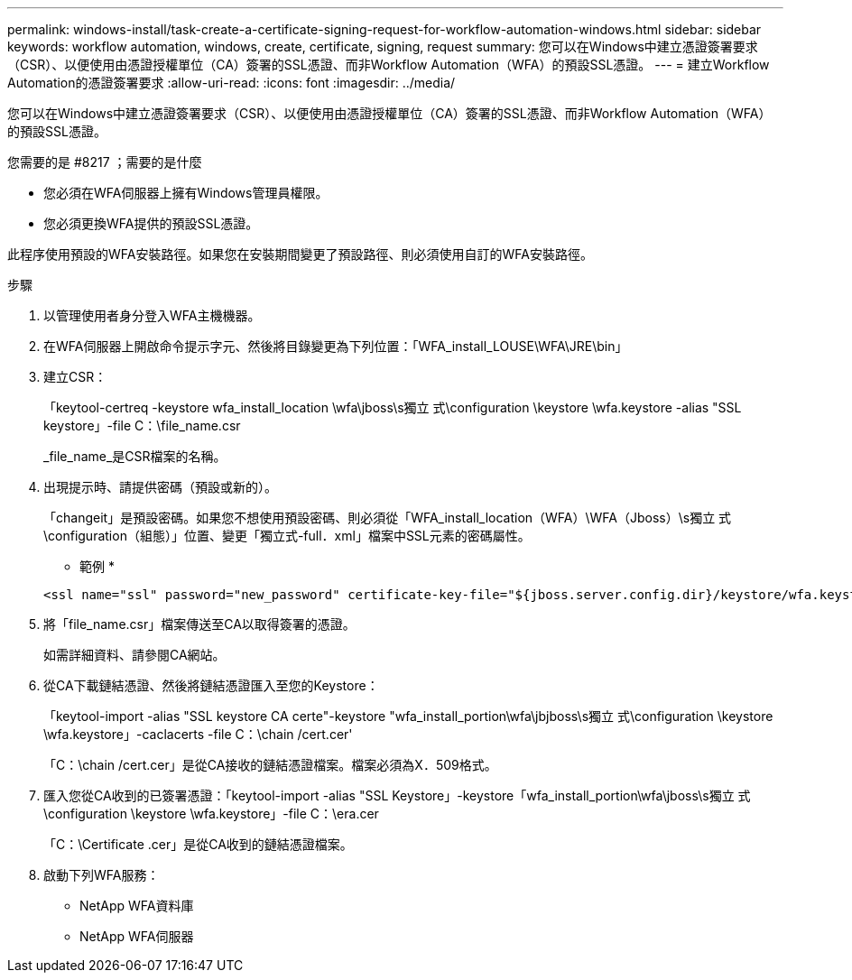 ---
permalink: windows-install/task-create-a-certificate-signing-request-for-workflow-automation-windows.html 
sidebar: sidebar 
keywords: workflow automation, windows, create, certificate, signing, request 
summary: 您可以在Windows中建立憑證簽署要求（CSR）、以便使用由憑證授權單位（CA）簽署的SSL憑證、而非Workflow Automation（WFA）的預設SSL憑證。 
---
= 建立Workflow Automation的憑證簽署要求
:allow-uri-read: 
:icons: font
:imagesdir: ../media/


[role="lead"]
您可以在Windows中建立憑證簽署要求（CSR）、以便使用由憑證授權單位（CA）簽署的SSL憑證、而非Workflow Automation（WFA）的預設SSL憑證。

.您需要的是 #8217 ；需要的是什麼
* 您必須在WFA伺服器上擁有Windows管理員權限。
* 您必須更換WFA提供的預設SSL憑證。


此程序使用預設的WFA安裝路徑。如果您在安裝期間變更了預設路徑、則必須使用自訂的WFA安裝路徑。

.步驟
. 以管理使用者身分登入WFA主機機器。
. 在WFA伺服器上開啟命令提示字元、然後將目錄變更為下列位置：「WFA_install_LOUSE\WFA\JRE\bin」
. 建立CSR：
+
「keytool-certreq -keystore wfa_install_location \wfa\jboss\s獨立 式\configuration \keystore \wfa.keystore -alias "SSL keystore」-file C：\file_name.csr

+
_file_name_是CSR檔案的名稱。

. 出現提示時、請提供密碼（預設或新的）。
+
「changeit」是預設密碼。如果您不想使用預設密碼、則必須從「WFA_install_location（WFA）\WFA（Jboss）\s獨立 式\configuration（組態）」位置、變更「獨立式-full．xml」檔案中SSL元素的密碼屬性。

+
* 範例 *

+
[listing]
----
<ssl name="ssl" password="new_password" certificate-key-file="${jboss.server.config.dir}/keystore/wfa.keystore"
----
. 將「file_name.csr」檔案傳送至CA以取得簽署的憑證。
+
如需詳細資料、請參閱CA網站。

. 從CA下載鏈結憑證、然後將鏈結憑證匯入至您的Keystore：
+
「keytool-import -alias "SSL keystore CA certe"-keystore "wfa_install_portion\wfa\jbjboss\s獨立 式\configuration \keystore \wfa.keystore」-caclacerts -file C：\chain /cert.cer'

+
「C：\chain /cert.cer」是從CA接收的鏈結憑證檔案。檔案必須為X．509格式。

. 匯入您從CA收到的已簽署憑證：「keytool-import -alias "SSL Keystore」-keystore「wfa_install_portion\wfa\jboss\s獨立 式\configuration \keystore \wfa.keystore」-file C：\era.cer
+
「C：\Certificate .cer」是從CA收到的鏈結憑證檔案。

. 啟動下列WFA服務：
+
** NetApp WFA資料庫
** NetApp WFA伺服器



